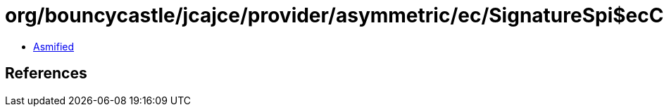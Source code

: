 = org/bouncycastle/jcajce/provider/asymmetric/ec/SignatureSpi$ecCVCDSA384.class

 - link:SignatureSpi$ecCVCDSA384-asmified.java[Asmified]

== References

